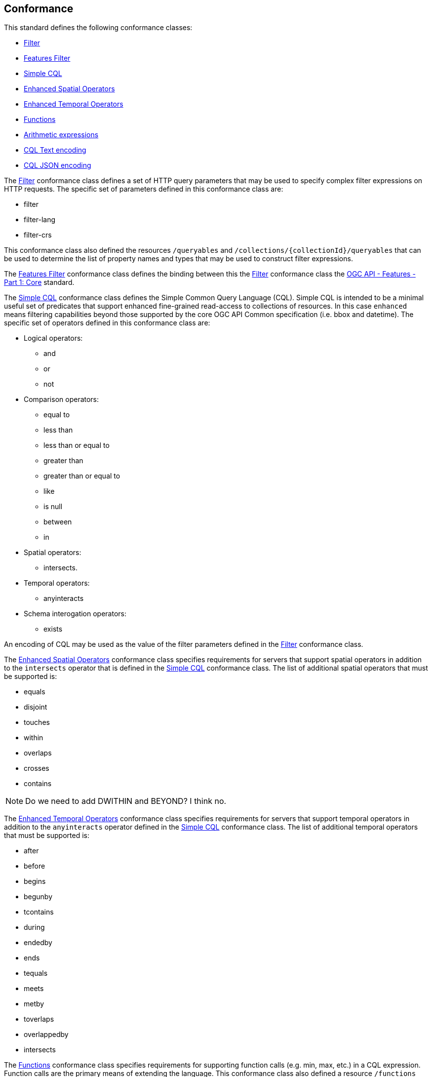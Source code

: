 == Conformance

This standard defines the following conformance classes:

* <<rc_filter,Filter>>
* <<rc_features-filter,Features Filter>>
* <<rc_simple-cql,Simple CQL>>
* <<rc_enhanced-spatial-operators,Enhanced Spatial Operators>>
* <<rc_enhanced-temporal-operators,Enhanced Temporal Operators>>
* <<rc_functions,Functions>>
* <<rc_arithmetic,Arithmetic expressions>>
* <<rc_cql-text,CQL Text encoding>>
* <<rc_cql-json,CQL JSON encoding>>

The <<rc_filter,Filter>> conformance class defines a set of HTTP query
parameters that may be used to specify complex filter expressions on
HTTP requests.  The specific set of parameters defined in this conformance
class are:

* filter
* filter-lang
* filter-crs

This conformance class also defined the resources `/queryables` and
`/collections/{collectionId}/queryables` that can be used to determine
the list of property names and types that may be used to construct filter
expressions.

The <<rc_features-filter,Features Filter>> conformance class defines the
binding between this the <<rc_filter,Filter>> conformance class the 
<<OAFeat-1,OGC API - Features - Part 1: Core>> standard.

The <<rc_simple-cql,Simple CQL>> conformance class defines the Simple Common
Query Language (CQL). Simple CQL is intended to be a minimal useful set of
predicates that support enhanced fine-grained read-access to collections of
resources.  In this case `enhanced` means filtering capabilities beyond those
supported by the core OGC API Common specification (i.e. bbox and datetime).
The specific set of operators defined in this conformance class are:

* Logical operators:
** and
** or
** not
* Comparison operators:
** equal to
** less than
** less than or equal to
** greater than
** greater than or equal to
** like
** is null
** between
** in
* Spatial operators:
** intersects.
* Temporal operators:
** anyinteracts
* Schema interogation operators:
** exists

An encoding of CQL may be used as the value of the filter parameters defined
in the <<rc_filter,Filter>> conformance class.

The <<rc_enhanced-spatial-operators,Enhanced Spatial Operators>> conformance
class specifies requirements for servers that support spatial operators in
addition to the `intersects` operator that is defined in the
<<simple-cql_spatial-predicates,Simple CQL>> conformance class. The list of
additional spatial operators that must be supported is:

* equals
* disjoint
* touches
* within
* overlaps
* crosses
* contains

NOTE: Do we need to add DWITHIN and BEYOND?  I think no.

The <<rc_enhanced-temporal-operators,Enhanced Temporal Operators>> conformance
class specifies requirements for servers that support temporal operators in
addition to the `anyinteracts` operator defined in the
<<simple-cql_temporal-predicates,Simple CQL>> conformance class. The list of
additional temporal operators that must be supported is:

* after
* before
* begins
* begunby
* tcontains
* during
* endedby
* ends
* tequals
* meets
* metby
* toverlaps
* overlappedby
* intersects

The <<rc_functions,Functions>> conformance class specifies requirements for
supporting function calls (e.g. min, max, etc.) in a CQL expression.  Function
calls are the primary means of extending the language.  This conformance class
also defined a resource `/functions` that may be used to discover the list of
available functions.

The <<rc_arithmetic,Arithmetic operators>> conformance class specifies
requirements for  supporting the standard set of arithmetic operators,
latexmath:[+, -, *, /] in a CQL expression.

The <<rc_cql-text,CQL Text encoding>> conformance class defines
a text encoding for CQL.  Such an encoding is suitable for use with HTTP query
parameters such as the `filter` parameter defined by the <<rc_filter,Filter>>
conformance class.

The <<rc_cql-json,CQL JSON encoding>> conformance class defines
a JSON encoding for CQL.  Such as encoding is suitable for use with as the 
body of an HTTP POST request. 

Conformance with this standard shall be checked using all the relevant tests
specified in <<ats,Annex A>> of this document. The framework, concepts, and
methodology for testing, and the criteria to be achieved to claim conformance
are specified in the OGC Compliance Testing Policies and Procedures and the
OGC Compliance Testing web site.
